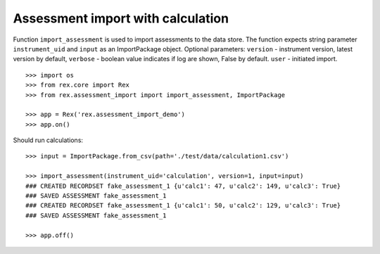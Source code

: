**********************************
Assessment import with calculation
**********************************

.. contents:: Table of Contents

Function ``import_assessment`` is used to import assessments to the data store.
The function expects string parameter ``instrument_uid`` and ``input`` as an
ImportPackage object.
Optional parameters:
``version`` - instrument version, latest version by default,
``verbose`` - boolean value indicates if log are shown, False by default.
``user`` - initiated import.

::

  >>> import os
  >>> from rex.core import Rex
  >>> from rex.assessment_import import import_assessment, ImportPackage

  >>> app = Rex('rex.assessment_import_demo')
  >>> app.on()

Should run calculations::

  >>> input = ImportPackage.from_csv(path='./test/data/calculation1.csv')

  >>> import_assessment(instrument_uid='calculation', version=1, input=input)
  ### CREATED RECORDSET fake_assessment_1 {u'calc1': 47, u'calc2': 149, u'calc3': True}
  ### SAVED ASSESSMENT fake_assessment_1
  ### CREATED RECORDSET fake_assessment_1 {u'calc1': 50, u'calc2': 129, u'calc3': True}
  ### SAVED ASSESSMENT fake_assessment_1

  >>> app.off()
